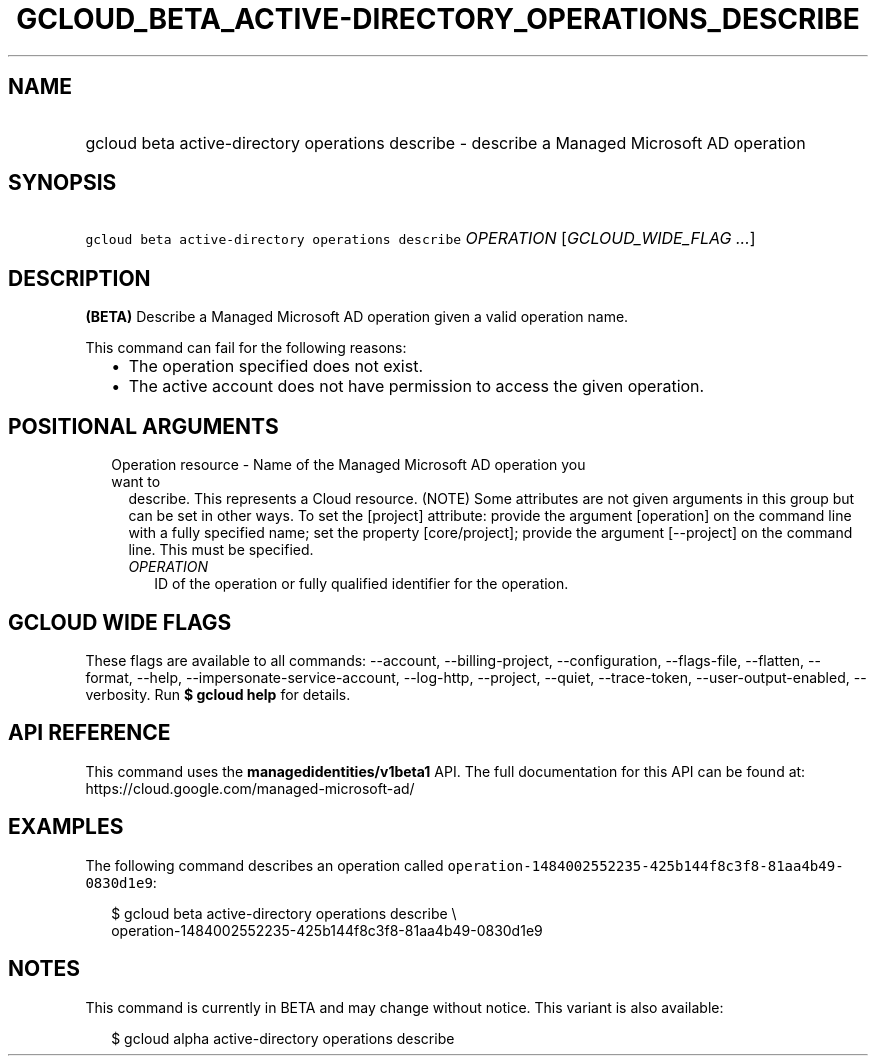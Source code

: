 
.TH "GCLOUD_BETA_ACTIVE\-DIRECTORY_OPERATIONS_DESCRIBE" 1



.SH "NAME"
.HP
gcloud beta active\-directory operations describe \- describe a Managed Microsoft AD operation



.SH "SYNOPSIS"
.HP
\f5gcloud beta active\-directory operations describe\fR \fIOPERATION\fR [\fIGCLOUD_WIDE_FLAG\ ...\fR]



.SH "DESCRIPTION"

\fB(BETA)\fR Describe a Managed Microsoft AD operation given a valid operation
name.

This command can fail for the following reasons:
.RS 2m
.IP "\(bu" 2m
The operation specified does not exist.
.IP "\(bu" 2m
The active account does not have permission to access the given operation.
.RE
.sp



.SH "POSITIONAL ARGUMENTS"

.RS 2m
.TP 2m

Operation resource \- Name of the Managed Microsoft AD operation you want to
describe. This represents a Cloud resource. (NOTE) Some attributes are not given
arguments in this group but can be set in other ways. To set the [project]
attribute: provide the argument [operation] on the command line with a fully
specified name; set the property [core/project]; provide the argument
[\-\-project] on the command line. This must be specified.

.RS 2m
.TP 2m
\fIOPERATION\fR
ID of the operation or fully qualified identifier for the operation.


.RE
.RE
.sp

.SH "GCLOUD WIDE FLAGS"

These flags are available to all commands: \-\-account, \-\-billing\-project,
\-\-configuration, \-\-flags\-file, \-\-flatten, \-\-format, \-\-help,
\-\-impersonate\-service\-account, \-\-log\-http, \-\-project, \-\-quiet,
\-\-trace\-token, \-\-user\-output\-enabled, \-\-verbosity. Run \fB$ gcloud
help\fR for details.



.SH "API REFERENCE"

This command uses the \fBmanagedidentities/v1beta1\fR API. The full
documentation for this API can be found at:
https://cloud.google.com/managed\-microsoft\-ad/



.SH "EXAMPLES"

The following command describes an operation called
\f5operation\-1484002552235\-425b144f8c3f8\-81aa4b49\-0830d1e9\fR:

.RS 2m
$ gcloud beta active\-directory operations describe \e
    operation\-1484002552235\-425b144f8c3f8\-81aa4b49\-0830d1e9
.RE



.SH "NOTES"

This command is currently in BETA and may change without notice. This variant is
also available:

.RS 2m
$ gcloud alpha active\-directory operations describe
.RE

